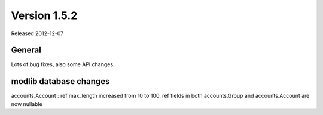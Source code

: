 Version 1.5.2
=============

Released 2012-12-07

General
-------

Lots of bug fixes, also some API changes.

modlib database changes
-----------------------

accounts.Account : ref max_length increased from 10 to 100.
ref fields in both accounts.Group and accounts.Account are now nullable

